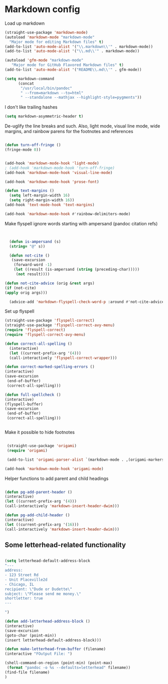 # -*- in-config-file: t; lexical-binding: t  -*-

* Markdown config

Load up markdown

#+BEGIN_SRC emacs-lisp
(straight-use-package 'markdown-mode)
(autoload 'markdown-mode "markdown-mode"
  "Major mode for editing Markdown files" t)
(add-to-list 'auto-mode-alist '("\\.markdown\\'" . markdown-mode))
(add-to-list 'auto-mode-alist '("\\.md\\'" . markdown-mode))

(autoload 'gfm-mode "markdown-mode"
   "Major mode for GitHub Flavored Markdown files" t)
(add-to-list 'auto-mode-alist '("README\\.md\\'" . gfm-mode))

(setq markdown-command
      (concat
       "/usr/local/bin/pandoc"
       " --from=markdown --to=html"
       " --standalone --mathjax --highlight-style=pygments"))

#+END_SRC

I don't like trailing hashes

#+BEGIN_SRC emacs-lisp
(setq markdown-asymmetric-header t)
#+END_SRC

De-uglify the line breaks and such.  Also, light mode, visual line mode, wide margins, and rainbow parens for the footnotes and references

#+BEGIN_SRC emacs-lisp

(defun turn-off-fringe () 
(fringe-mode 0))


(add-hook 'markdown-mode-hook 'light-mode)
; (add-hook 'markdown-mode-hook 'turn-off-fringe)
(add-hook 'markdown-mode-hook 'visual-line-mode)

(add-hook 'markdown-mode-hook 'prose-font)

(defun text-margins ()
  (setq left-margin-width 16)
  (setq right-margin-width 16))
(add-hook 'text-mode-hook 'text-margins)

(add-hook 'markdown-mode-hook #'rainbow-delimiters-mode)

#+END_SRC

Make flyspell ignore words starting with ampersand (pandoc citation refs)

#+BEGIN_SRC emacs-lisp


  (defun is-ampersand (s)
  (string= "@" s))

  (defun not-cite ()
   (save-excursion
    (forward-word -1)
    (let ((result (is-ampersand (string (preceding-char)))))
     (not result))))

(defun not-cite-advice (orig &rest args)
(if (not-cite)
(apply orig args)))

  (advice-add 'markdown-flyspell-check-word-p :around #'not-cite-advice)
#+END_SRC

Set up flyspell

#+BEGIN_SRC emacs-lisp
(straight-use-package 'flyspell-correct)
(straight-use-package 'flyspell-correct-avy-menu)
(require 'flyspell-correct)
(require 'flyspell-correct-avy-menu)

(defun correct-all-spelling ()
  (interactive)
  (let ((current-prefix-arg '(4)))
  (call-interactively 'flyspell-correct-wrapper)))

(defun correct-marked-spelling-errors ()
(interactive)
(save-excursion
 (end-of-buffer)
 (correct-all-spelling)))

(defun full-spellcheck ()
(interactive)
(flyspell-buffer)
(save-excursion
 (end-of-buffer)
 (correct-all-spelling)))


#+END_SRC

Make it possible to hide footnotes

#+BEGIN_SRC emacs-lisp

 (straight-use-package 'origami)
 (require 'origami)

 (add-to-list 'origami-parser-alist `(markdown-mode . ,(origami-markers-parser "[" "]")))

(add-hook 'markdown-mode-hook 'origami-mode)

#+END_SRC

Helper functions to add parent and child headings

#+BEGIN_SRC emacs-lisp

(defun pg-add-parent-header ()
(interactive)
(let ((current-prefix-arg '(4)))
(call-interactively 'markdown-insert-header-dwim)))

(defun pg-add-child-header ()
(interactive)
(let ((current-prefix-arg '(16)))
(call-interactively 'markdown-insert-header-dwim)))

#+END_SRC

** Some letterhead-related functionality

#+BEGIN_SRC emacs-lisp

  (setq letterhead-default-address-block 
  "---
  address:
  - 123 Street Rd
  - Unit Placeville2d
  - Chicago, IL
  recipient: \"Dude or Dudette\"
  subject: \"Please send me money.\"
  shortletter: true
  ---

  ")

  (defun add-letterhead-address-block ()
  (interactive)
  (save-excursion
  (goto-char (point-min))
  (insert letterhead-default-address-block)))

  (defun make-letterhead-from-buffer (filename)
  (interactive "FOutput File: ")

  (shell-command-on-region (point-min) (point-max)
   (format "pandoc -o %s --defaults=letterhead" filename))
  (find-file filename)
  )

#+END_SRC
